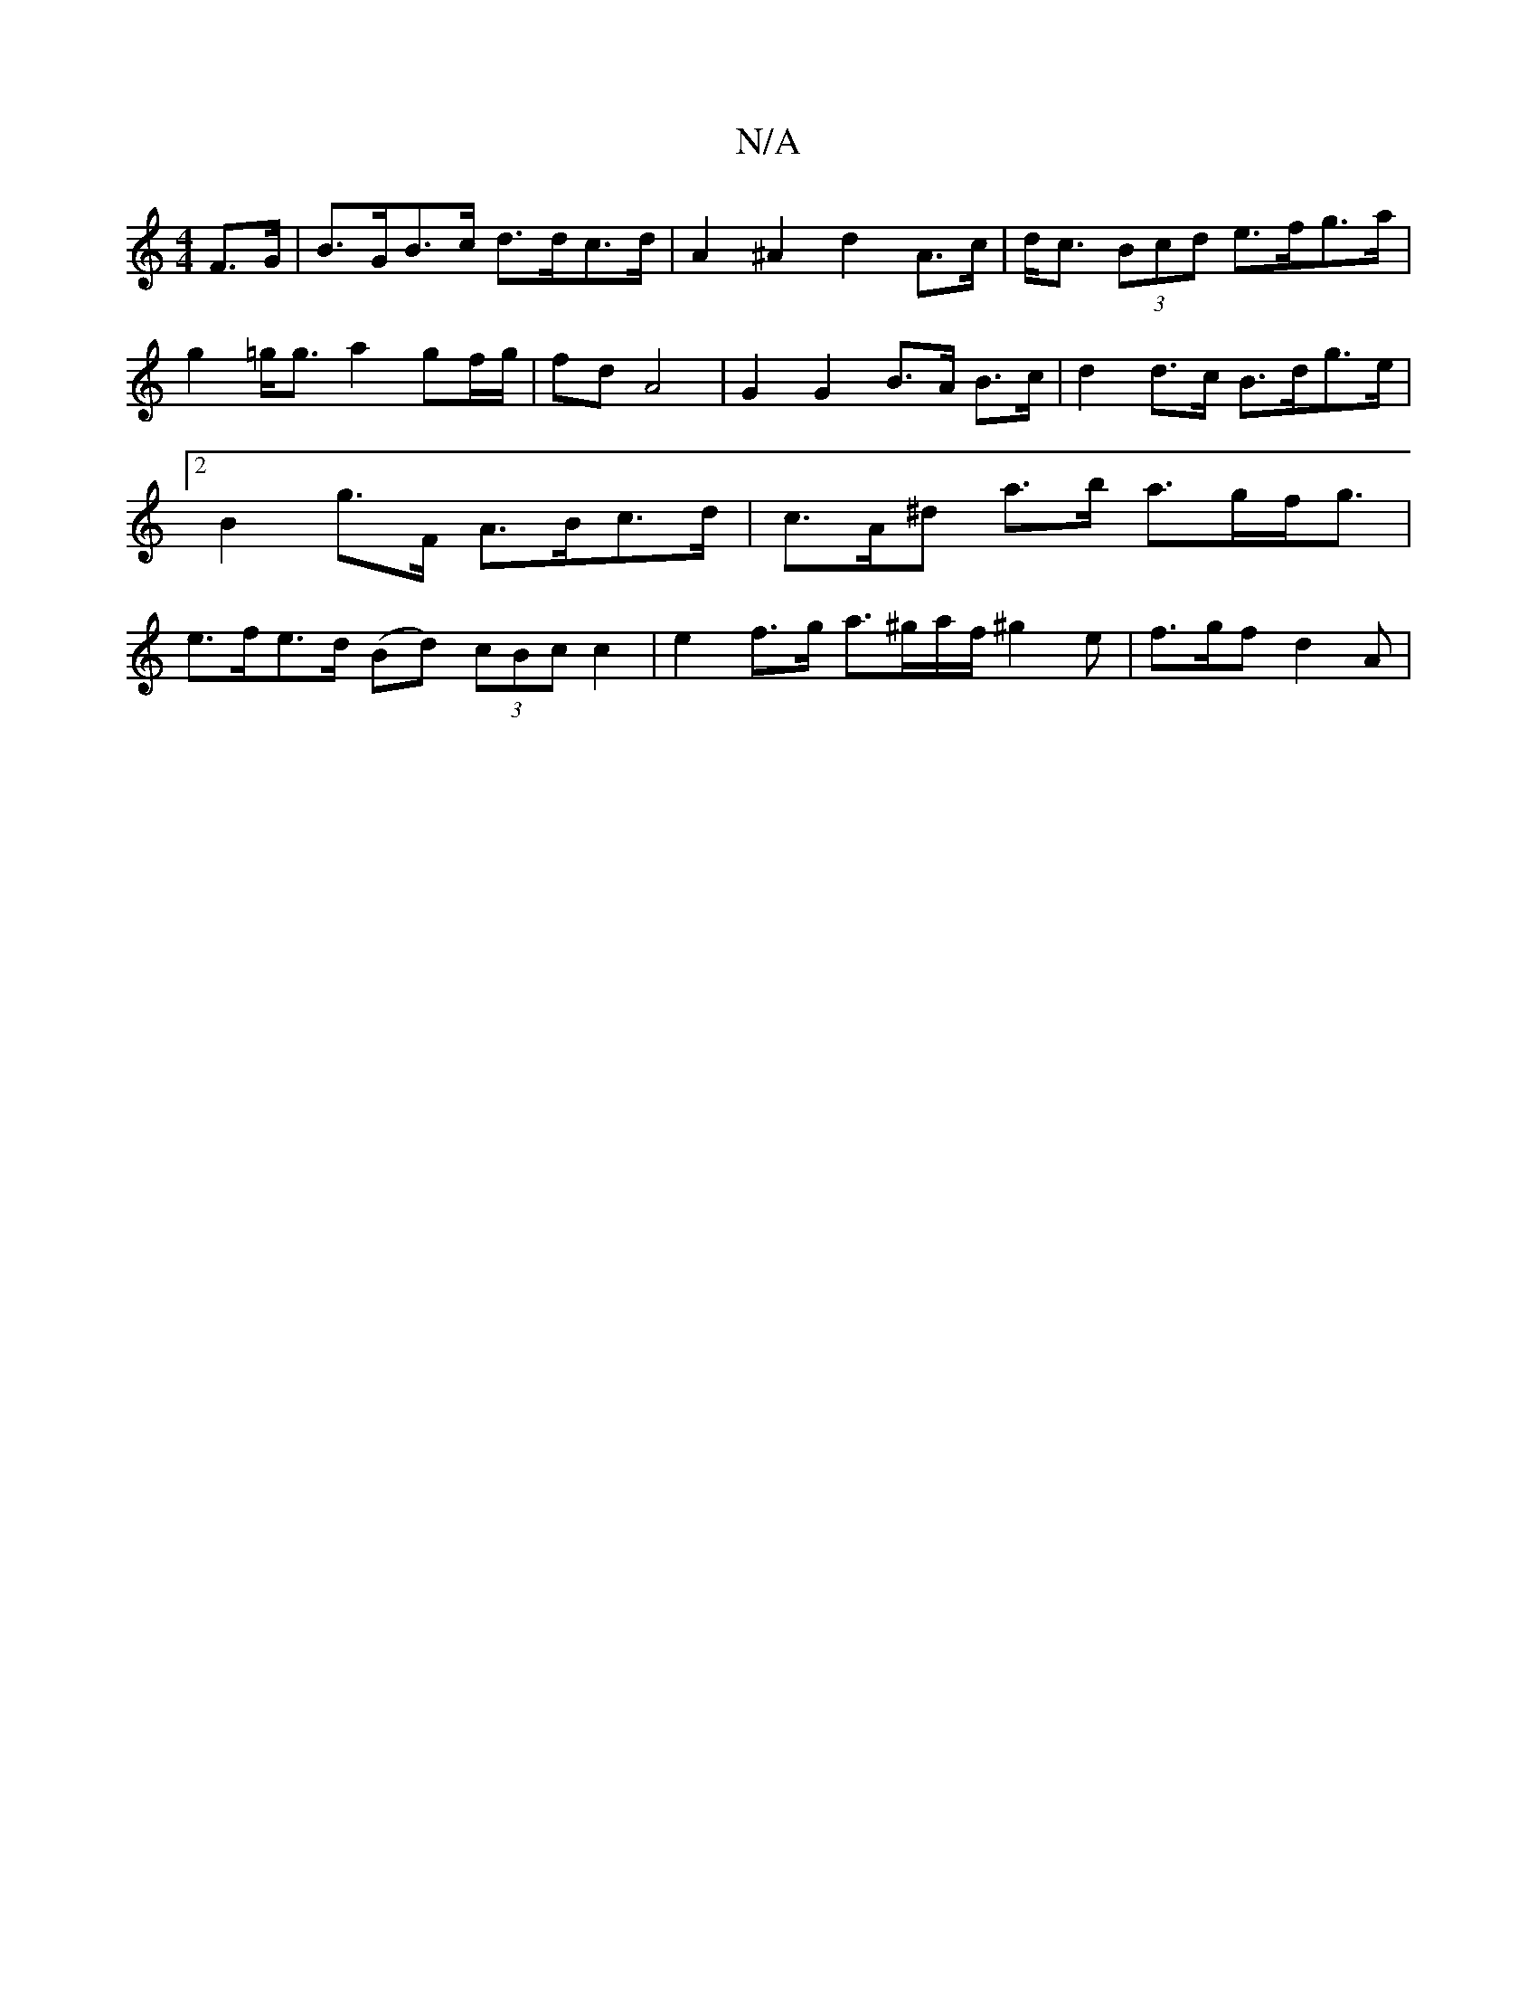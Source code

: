 X:1
T:N/A
M:4/4
R:N/A
K:Cmajor
 F>G | B>GB>c d>dc>d | A2 ^A2 d2 A>c | d<c (3Bcd e>fg>a |g2 =g<g a2 gf/g/|fd A4 | G2 G2 B>A B>c|d2 d>c B>dg>e |2 B2 g>F A>Bc>d | c>A^d a>b a>gf<g|e>fe>d (Bd) (3cBc c2 | e2 f>g a>^ga/f/ ^g2e|f>gf d2A |